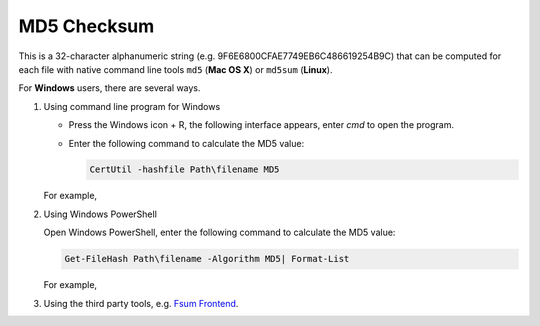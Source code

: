MD5 Checksum
============

This is a 32-character alphanumeric string (e.g. 9F6E6800CFAE7749EB6C486619254B9C) that can be computed for each file with native command line tools ``md5`` (**Mac OS X**) or ``md5sum`` (**Linux**).

For **Windows** users, there are several ways.

1. Using command line program for Windows

   - Press the Windows icon + R, the following interface appears, enter `cmd` to open the program.

     .. image:: ../images/open_cmd.png
     .. image:: ../images/windows_cmd.png

   - Enter the following command to calculate the MD5 value:

     .. code:: Linux

       CertUtil -hashfile Path\filename MD5

   For example,

   .. image:: ../images/cmd_example.png

2. Using Windows PowerShell

   Open Windows PowerShell, enter the following command to calculate the MD5 value:

   .. code:: Linux

     Get-FileHash Path\filename -Algorithm MD5| Format-List

   For example,

   .. image:: ../images/windows_powershell.png

3. Using the third party tools, e.g. `Fsum Frontend <http://sourceforge.net/projects/fsumfe/>`_.
